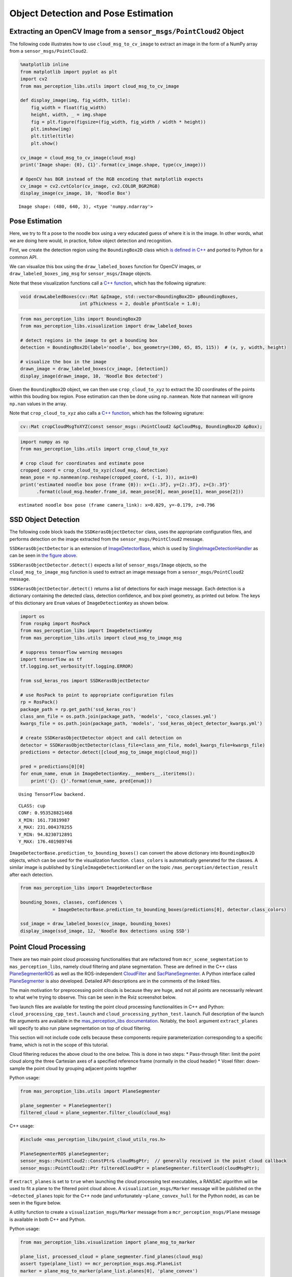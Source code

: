 Object Detection and Pose Estimation
=====================================

Extracting an OpenCV Image from a ``sensor_msgs/PointCloud2`` Object
~~~~~~~~~~~~~~~~~~~~~~~~~~~~~~~~~~~~~~~~~~~~~~~~~~~~~~~~~~~~~~~~~~~~~

The following code illustrates how to use ``cloud_msg_to_cv_image`` to
extract an image in the form of a NumPy array from a
``sensor_msgs/PointCloud2``.

.. code:: ipython3

    %matplotlib inline
    from matplotlib import pyplot as plt
    import cv2
    from mas_perception_libs.utils import cloud_msg_to_cv_image
    
    def display_image(img, fig_width, title):
        fig_width = float(fig_width)
        height, width, _ = img.shape
        fig = plt.figure(figsize=(fig_width, fig_width / width * height))
        plt.imshow(img)
        plt.title(title)
        plt.show()
    
    cv_image = cloud_msg_to_cv_image(cloud_msg)
    print('Image shape: {0}, {1}'.format(cv_image.shape, type(cv_image)))
    
    # OpenCV has BGR instead of the RGB encoding that matplotlib expects
    cv_image = cv2.cvtColor(cv_image, cv2.COLOR_BGR2RGB)
    display_image(cv_image, 10, 'Noodle Box')


.. parsed-literal::

    Image shape: (480, 640, 3), <type 'numpy.ndarray'>



.. image:: ../../images/NoodleBoxImage.png


Pose Estimation
~~~~~~~~~~~~~~~

Here, we try to fit a pose to the noodle box using a very educated guess
of where it is in the image. In other words, what we are doing here
would, in practice, follow object detection and recognition.

First, we create the detection region using the ``BoundingBox2D`` class
which `is defined in
C++ <https://github.com/b-it-bots/mas_perception_libs/blob/devel/docs/cpp_library.md#boundingbox2d>`__
and ported to Python for a common API.

We can visualize this box using the ``draw_labeled_boxes`` function for
OpenCV images, or ``draw_labeled_boxes_img_msg`` for
``sensor_msgs/Image`` objects.

Note that these visualization functions call a `C++
function <https://github.com/minhnh/mas_perception_libs/blob/devel/common/include/mas_perception_libs/bounding_box_2d.h#L53>`__,
which has the following signature:

.. code:: cpp

   void drawLabeledBoxes(cv::Mat &pImage, std::vector<BoundingBox2D> pBoundingBoxes,
                         int pThickness = 2, double pFontScale = 1.0);

.. code:: ipython3

    from mas_perception_libs import BoundingBox2D
    from mas_perception_libs.visualization import draw_labeled_boxes
    
    # detect regions in the image to get a bounding box
    detection = BoundingBox2D(label='noodle', box_geometry=(300, 65, 85, 115))  # (x, y, width, height)
    
    # visualize the box in the image
    drawn_image = draw_labeled_boxes(cv_image, [detection])
    display_image(drawn_image, 10, 'Noodle Box detected')



.. image:: ../../images/NoodleBoxDetected.png


Given the ``BoundingBox2D`` object, we can then use
``crop_cloud_to_xyz`` to extract the 3D coordinates of the points within
this bouding box region. Pose estimation can then be done using
``np.nanmean``. Note that ``nanmean`` will ignore ``np.nan`` values in
the array.

Note that ``crop_cloud_to_xyz`` also calls a `C++
function <https://github.com/minhnh/mas_perception_libs/blob/devel/ros/include/mas_perception_libs/point_cloud_utils_ros.h#L36>`__,
which has the following signature:

.. code:: cpp

   cv::Mat cropCloudMsgToXYZ(const sensor_msgs::PointCloud2 &pCloudMsg, BoundingBox2D &pBox);

.. code:: ipython3

    import numpy as np
    from mas_perception_libs.utils import crop_cloud_to_xyz
    
    # crop cloud for coordinates and estimate pose
    cropped_coord = crop_cloud_to_xyz(cloud_msg, detection)
    mean_pose = np.nanmean(np.reshape(cropped_coord, (-1, 3)), axis=0)
    print('estimated noodle box pose (frame {0}): x={1:.3f}, y={2:.3f}, z={3:.3f}'
          .format(cloud_msg.header.frame_id, mean_pose[0], mean_pose[1], mean_pose[2]))


.. parsed-literal::

    estimated noodle box pose (frame camera_link): x=0.029, y=-0.179, z=0.796


SSD Object Detection
~~~~~~~~~~~~~~~~~~~~

The following code block loads the ``SSDKerasObjectDetector`` class,
uses the appropriate configuration files, and performs detection on the
image extracted from the ``sensor_msgs/PointCloud2`` message.

``SSDKerasObjectDetector`` is an extension of
`ImageDetectorBase <https://github.com/minhnh/mas_perception_libs/blob/devel/docs/python_package.md#imagedetectorbase>`__,
which is used by
`SingleImageDetectionHandler <https://github.com/minhnh/mas_perception_libs/blob/devel/docs/python_package.md#singleimagedetectionhandler>`__
as can be seen in `the figure above <#Object-Detection>`__.

``SSDKerasObjectDetector.detect()`` expects a list of
``sensor_msgs/Image`` objects, so the ``cloud_msg_to_image_msg``
function is used to extract an image message from a
``sensor_msgs/PointCloud2`` message.

``SSDKerasObjectDetector.detect()`` returns a list of detections for
each image message. Each detection is a dictionary containing the
detected class, detection confidence, and box pixel geometry, as printed
out below. The keys of this dictionary are ``Enum`` values of
``ImageDetectionKey`` as shown below.

.. code:: ipython3

    import os
    from rospkg import RosPack
    from mas_perception_libs import ImageDetectionKey
    from mas_perception_libs.utils import cloud_msg_to_image_msg
    
    # suppress tensorflow warning messages
    import tensorflow as tf
    tf.logging.set_verbosity(tf.logging.ERROR)
    
    from ssd_keras_ros import SSDKerasObjectDetector
    
    # use RosPack to point to appropriate configuration files
    rp = RosPack()
    package_path = rp.get_path('ssd_keras_ros')
    class_ann_file = os.path.join(package_path, 'models', 'coco_classes.yml')
    kwargs_file = os.path.join(package_path, 'models', 'ssd_keras_object_detector_kwargs.yml')
    
    # create SSDKerasObjectDetector object and call detection on 
    detector = SSDKerasObjectDetector(class_file=class_ann_file, model_kwargs_file=kwargs_file)
    predictions = detector.detect([cloud_msg_to_image_msg(cloud_msg)])
    
    pred = predictions[0][0]
    for enum_name, enum in ImageDetectionKey.__members__.iteritems():
        print('{}: {}'.format(enum_name, pred[enum]))


.. parsed-literal::

    Using TensorFlow backend.


.. parsed-literal::

    CLASS: cup
    CONF: 0.953528821468
    X_MIN: 161.73819987
    X_MAX: 231.004378255
    Y_MIN: 94.8230712891
    Y_MAX: 176.401989746


``ImageDetectorBase.prediction_to_bounding_boxes()`` can convert the
above dictionary into ``BoundingBox2D`` objects, which can be used for
the visualization function. ``class_colors`` is automatically generated
for the classes. A similar image is published by
``SingleImageDetectionHandler`` on the topic
``/mas_perception/detection_result`` after each detection.

.. code:: ipython3

    from mas_perception_libs import ImageDetectorBase
    
    bounding_boxes, classes, confidences \
                = ImageDetectorBase.prediction_to_bounding_boxes(predictions[0], detector.class_colors)
    
    ssd_image = draw_labeled_boxes(cv_image, bounding_boxes)
    display_image(ssd_image, 12, 'Noodle Box detections using SSD')



.. image:: ../../images/NoodleBoxDetectionSSD.png


Point Cloud Processing
~~~~~~~~~~~~~~~~~~~~~~

There are two main point cloud processing functionalities that are
refactored from ``mcr_scene_segmentation`` to ``mas_perception_libs``,
namely cloud filtering and plane segmentation. These are defined in the
C++ class
`PlaneSegmenterROS <https://github.com/b-it-bots/mas_perception_libs/blob/devel/ros/include/mas_perception_libs/point_cloud_utils_ros.h#L69>`__
as well as the ROS-independent
`CloudFilter <https://github.com/b-it-bots/mas_perception_libs/blob/devel/common/include/mas_perception_libs/point_cloud_utils.h#L55>`__
and
`SacPlaneSegmenter <https://github.com/b-it-bots/mas_perception_libs/blob/devel/common/include/mas_perception_libs/sac_plane_segmenter.h#L63>`__.
A Python interface called
`PlaneSegmenter <https://github.com/b-it-bots/mas_perception_libs/blob/devel/ros/src/mas_perception_libs/utils.py#L16>`__
is also developed. Detailed API descriptions are in the comments of the
linked files.

The main motivation for preprocessing point clouds is because they are
huge, and not all points are necessarily relevant to what we’re trying
to observe. This can be seen in the Rviz screenshot below.

Two launch files are available for testing the point cloud processing
functionalities in C++ and Python: ``cloud_processing_cpp_test.launch``
and ``cloud_processing_python_test.launch``. Full description of the
launch file arguments are available in the `mas_perception_libs
documentation <https://github.com/b-it-bots/mas_perception_libs/tree/devel/README.md#cloud_processing_python_test>`__.
Notably, the ``bool`` argument ``extract_planes`` will specify to also
run plane segmentation on top of cloud filtering.

This section will not include code cells because these components
require parameterization corresponding to a specific frame, which is not
in the scope of this tutorial.


.. image:: ../../images/pointcloud_raw.png



Cloud filtering reduces the above cloud to the one below. This is done
in two steps: \* Pass-through filter: limit the point cloud along the
three Cartesian axes of a specified reference frame (normally in the
cloud header) \* Voxel filter: down-sample the point cloud by grouping
adjacent points together

Python usage:

.. code:: python

   from mas_perception_libs.utils import PlaneSegmenter

   plane_segmenter = PlaneSegmenter()
   filtered_cloud = plane_segmenter.filter_cloud(cloud_msg)

C++ usage:

.. code:: cpp

   #include <mas_perception_libs/point_cloud_utils_ros.h>

   PlaneSegmenterROS planeSegmenter;
   sensor_msgs::PointCloud2::ConstPtr& cloudMsgPtr;  // generally received in the point cloud callback
   sensor_msgs::PointCloud2::Ptr filteredCloudPtr = planeSegmenter.filterCloud(cloudMsgPtr);

.. image:: ../../images/pointcloud_filtered.png


If ``extract_planes`` is set to ``true`` when launching the cloud
processing test executables, a RANSAC algorithm will be used to fit a
plane to the filtered point cloud above. A ``visualization_msgs/Marker``
message will be published on the ``~detected_planes`` topic for the C++
node (and unfortunately ``~plane_convex_hull`` for the Python node), as
can be seen in the figure below.

A utility function to create a ``visualization_msgs/Marker`` message
from a ``mcr_perception_msgs/Plane`` message is available in both C++
and Python.

Python usage:

.. code:: python

   from mas_perception_libs.visualization import plane_msg_to_marker

   plane_list, processed_cloud = plane_segmenter.find_planes(cloud_msg)
   assert type(plane_list) == mcr_perception_msgs.msg.PlaneList
   marker = plane_msg_to_marker(plane_list.planes[0], 'plane_convex')

C++ usage:

.. code:: cpp

   #include <mas_perception_libs/point_cloud_utils_ros.h>

   PlaneSegmenterROS planeSegmenter;

   sensor_msgs::PointCloud2::Ptr cloudMsgPtr, filteredCloudPtr;
   mcr_perception_msgs::PlaneList::Ptr
   planeListPtr = planeSegmenter.findPlanes(cloudMsgPtr, filteredCloudPtr);

   visualization_msgs::Marker::Ptr
   planeMarkerPtr = planeMsgToMarkers(planeListPtr->planes[0], "planar_polygon");

.. image:: ../../images/pointcloud_plane_marker.png



Dynamic configuration is written for point cloud processing
functionalities and defined in
`PlaneFitting.cfg <https://github.com/b-it-bots/mas_perception_libs/blob/devel/ros/config/PlaneFitting.cfg>`__.
To view the configuration window as seen in the figure below, execute
the following command:

.. code:: bash

   $ rosrun rqt_reconfigure rqt_reconfigure

This is handled by both the cloud processing test nodes and the
``SceneDetectionAction`` action server. The parameters passed to the
dynamic configuration server can be used for configuring the cloud
processing as follows:

Python usage:

.. code:: python

   plane_segmenter.set_params(config)

C++ usage:

.. code:: cpp

   PlaneFittingConfig &config;
   planeSegmenter.setParams(config);

.. image:: ../../images/pointcloud_params.png

